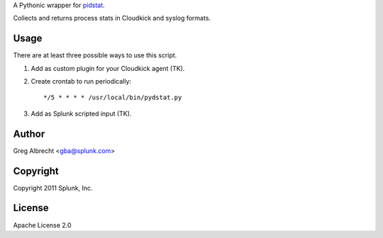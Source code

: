 A Pythonic wrapper for `pidstat`_.

Collects and returns process stats in Cloudkick and syslog formats.

.. _pidstat: http://manpages.ubuntu.com/manpages/lucid/en/man1/pidstat.1.html

.. image:: https://secure.travis-ci.org/ampledata/pydstat.png?branch=feature/package
        :target: https://secure.travis-ci.org/ampledata/pydstat

Usage
=====
There are at least three possible ways to use this script.

#. Add as custom plugin for your Cloudkick agent (TK).
#. Create crontab to run periodically::

    */5 * * * * /usr/local/bin/pydstat.py

#. Add as Splunk scripted input (TK).


Author
======
Greg Albrecht <gba@splunk.com>

Copyright
=========
Copyright 2011 Splunk, Inc.

License
=======
Apache License 2.0
